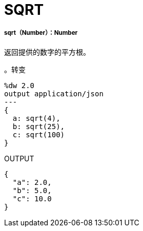 =  SQRT

// * <<sqrt1>>


[[sqrt1]]
=====  sqrt（Number）：Number

返回提供的数字的平方根。

。转变
[source,DataWeave, linenums]
----
%dw 2.0
output application/json
---
{
  a: sqrt(4),
  b: sqrt(25),
  c: sqrt(100)
}
----

.OUTPUT
[source,JSON,linenums]
----
{
  "a": 2.0,
  "b": 5.0,
  "c": 10.0
}
----


